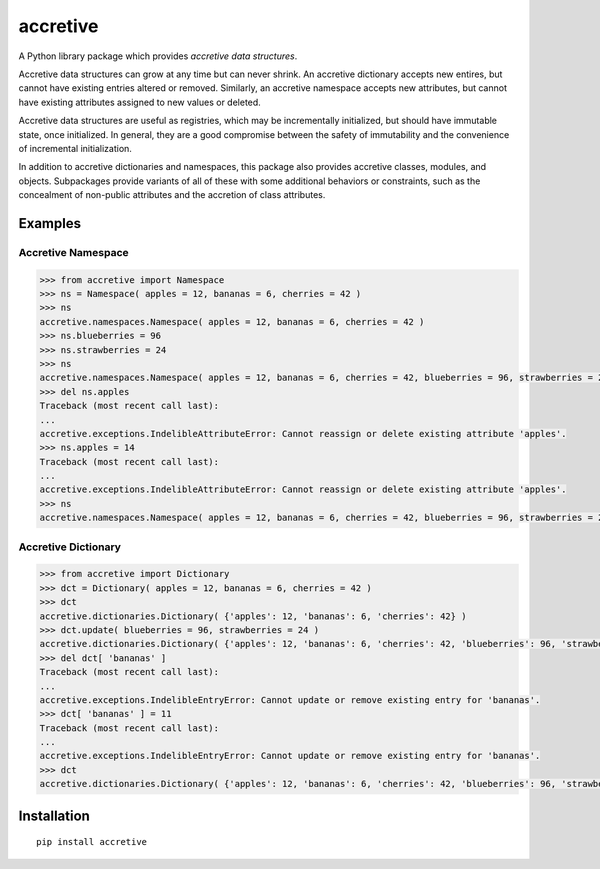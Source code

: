 .. vim: set fileencoding=utf-8:
.. -*- coding: utf-8 -*-
.. +--------------------------------------------------------------------------+
   |                                                                          |
   | Licensed under the Apache License, Version 2.0 (the "License");          |
   | you may not use this file except in compliance with the License.         |
   | You may obtain a copy of the License at                                  |
   |                                                                          |
   |     http://www.apache.org/licenses/LICENSE-2.0                           |
   |                                                                          |
   | Unless required by applicable law or agreed to in writing, software      |
   | distributed under the License is distributed on an "AS IS" BASIS,        |
   | WITHOUT WARRANTIES OR CONDITIONS OF ANY KIND, either express or implied. |
   | See the License for the specific language governing permissions and      |
   | limitations under the License.                                           |
   |                                                                          |
   +--------------------------------------------------------------------------+

*******************************************************************************
                                  accretive
*******************************************************************************

A Python library package which provides *accretive data structures*.

Accretive data structures can grow at any time but can never shrink. An
accretive dictionary accepts new entires, but cannot have existing entries
altered or removed. Similarly, an accretive namespace accepts new attributes,
but cannot have existing attributes assigned to new values or deleted.

Accretive data structures are useful as registries, which may be incrementally
initialized, but should have immutable state, once initialized. In general,
they are a good compromise between the safety of immutability and the
convenience of incremental initialization.

In addition to accretive dictionaries and namespaces, this package also
provides accretive classes, modules, and objects. Subpackages provide variants
of all of these with some additional behaviors or constraints, such as the
concealment of non-public attributes and the accretion of class attributes.


Examples
===============================================================================


Accretive Namespace
-------------------------------------------------------------------------------

.. code-block:: python

  >>> from accretive import Namespace
  >>> ns = Namespace( apples = 12, bananas = 6, cherries = 42 )
  >>> ns
  accretive.namespaces.Namespace( apples = 12, bananas = 6, cherries = 42 )
  >>> ns.blueberries = 96
  >>> ns.strawberries = 24
  >>> ns
  accretive.namespaces.Namespace( apples = 12, bananas = 6, cherries = 42, blueberries = 96, strawberries = 24 )
  >>> del ns.apples
  Traceback (most recent call last):
  ...
  accretive.exceptions.IndelibleAttributeError: Cannot reassign or delete existing attribute 'apples'.
  >>> ns.apples = 14
  Traceback (most recent call last):
  ...
  accretive.exceptions.IndelibleAttributeError: Cannot reassign or delete existing attribute 'apples'.
  >>> ns
  accretive.namespaces.Namespace( apples = 12, bananas = 6, cherries = 42, blueberries = 96, strawberries = 24 )


Accretive Dictionary
-------------------------------------------------------------------------------

.. code-block:: python

  >>> from accretive import Dictionary
  >>> dct = Dictionary( apples = 12, bananas = 6, cherries = 42 )
  >>> dct
  accretive.dictionaries.Dictionary( {'apples': 12, 'bananas': 6, 'cherries': 42} )
  >>> dct.update( blueberries = 96, strawberries = 24 )
  accretive.dictionaries.Dictionary( {'apples': 12, 'bananas': 6, 'cherries': 42, 'blueberries': 96, 'strawberries': 24} )
  >>> del dct[ 'bananas' ]
  Traceback (most recent call last):
  ...
  accretive.exceptions.IndelibleEntryError: Cannot update or remove existing entry for 'bananas'.
  >>> dct[ 'bananas' ] = 11
  Traceback (most recent call last):
  ...
  accretive.exceptions.IndelibleEntryError: Cannot update or remove existing entry for 'bananas'.
  >>> dct
  accretive.dictionaries.Dictionary( {'apples': 12, 'bananas': 6, 'cherries': 42, 'blueberries': 96, 'strawberries': 24} )


Installation
===============================================================================

::

      pip install accretive
